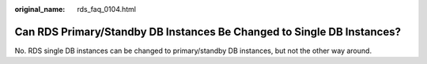 :original_name: rds_faq_0104.html

.. _rds_faq_0104:

Can RDS Primary/Standby DB Instances Be Changed to Single DB Instances?
=======================================================================

No. RDS single DB instances can be changed to primary/standby DB instances, but not the other way around.
